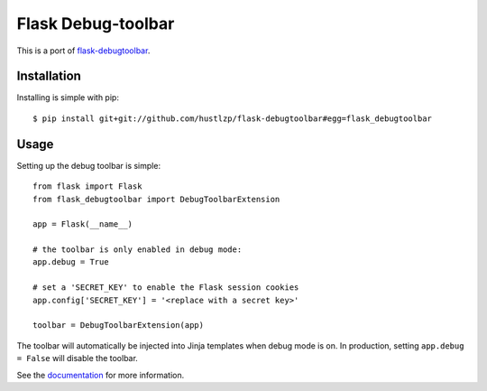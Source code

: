 Flask Debug-toolbar
===================

This is a port of `flask-debugtoolbar <https://github.com/mgood/flask-debugtoolbar>`_.

Installation
------------

Installing is simple with pip::

    $ pip install git+git://github.com/hustlzp/flask-debugtoolbar#egg=flask_debugtoolbar


Usage
-----

Setting up the debug toolbar is simple::

    from flask import Flask
    from flask_debugtoolbar import DebugToolbarExtension

    app = Flask(__name__)

    # the toolbar is only enabled in debug mode:
    app.debug = True

    # set a 'SECRET_KEY' to enable the Flask session cookies
    app.config['SECRET_KEY'] = '<replace with a secret key>'

    toolbar = DebugToolbarExtension(app)


The toolbar will automatically be injected into Jinja templates when debug mode is on.
In production, setting ``app.debug = False`` will disable the toolbar.

See the `documentation`_ for more information.

.. _documentation: http://flask-debugtoolbar.readthedocs.org
